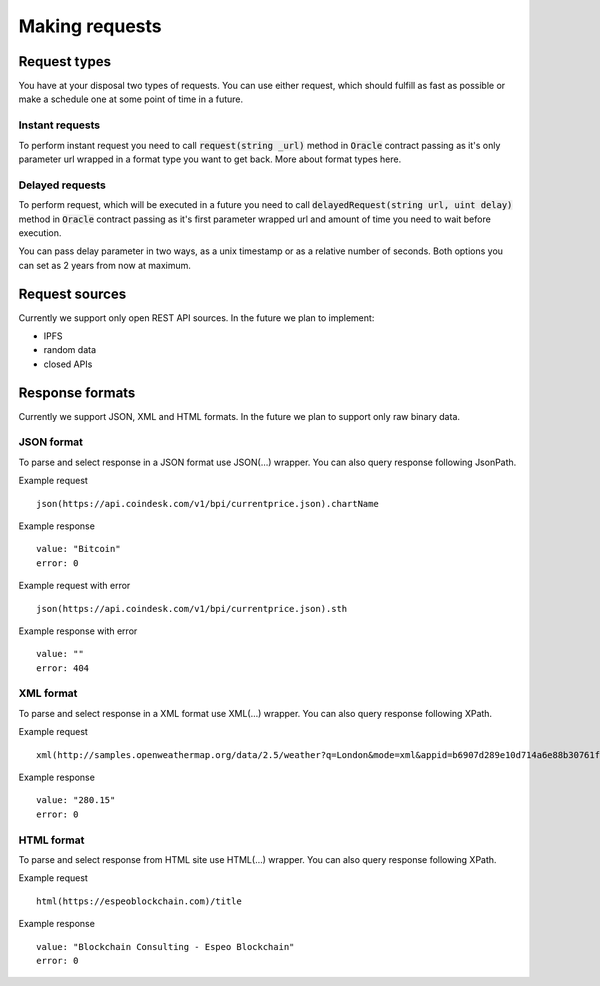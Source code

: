 ---------------
Making requests
---------------

Request types
=============

You have at your disposal two types of requests. You can use either request, which should fulfill as fast as possible or make a schedule one at some point of time in a future.

Instant requests
~~~~~~~~~~~~~~~~

To perform instant request you need to call :code:`request(string _url)` method in :code:`Oracle` contract passing as it's only parameter url wrapped in a format type you want to get back. More about format types here.

Delayed requests
~~~~~~~~~~~~~~~~

To perform request, which will be executed in a future you need to call :code:`delayedRequest(string url, uint delay)` method in :code:`Oracle` contract passing as it's first parameter wrapped url and amount of time you need to wait before execution.

You can pass delay parameter in two ways, as a unix timestamp or as a relative number of seconds. Both options you can set as 2 years from now at maximum.

Request sources
===============

Currently we support only open REST API sources. In the future we plan to implement:

- IPFS
- random data
- closed APIs


Response formats
================

Currently we support JSON, XML and HTML formats. In the future we plan to support only raw binary data.

JSON format
~~~~~~~~~~~

To parse and select response in a JSON format use JSON(...) wrapper. You can also query response following JsonPath.

Example request
::

    json(https://api.coindesk.com/v1/bpi/currentprice.json).chartName


Example response
::

    value: "Bitcoin"
    error: 0

Example request with error
::

    json(https://api.coindesk.com/v1/bpi/currentprice.json).sth


Example response with error
::

    value: ""
    error: 404

XML format
~~~~~~~~~~

To parse and select response in a XML format use XML(...) wrapper. You can also query response following XPath.


Example request
::

    xml(http://samples.openweathermap.org/data/2.5/weather?q=London&mode=xml&appid=b6907d289e10d714a6e88b30761fae22)/current/temperature/@value


Example response
::

    value: "280.15"
    error: 0

HTML format
~~~~~~~~~~~

To parse and select response from HTML site use HTML(...) wrapper. You can also query response following XPath.

Example request
::

    html(https://espeoblockchain.com)/title


Example response
::

    value: "Blockchain Consulting - Espeo Blockchain"
    error: 0

